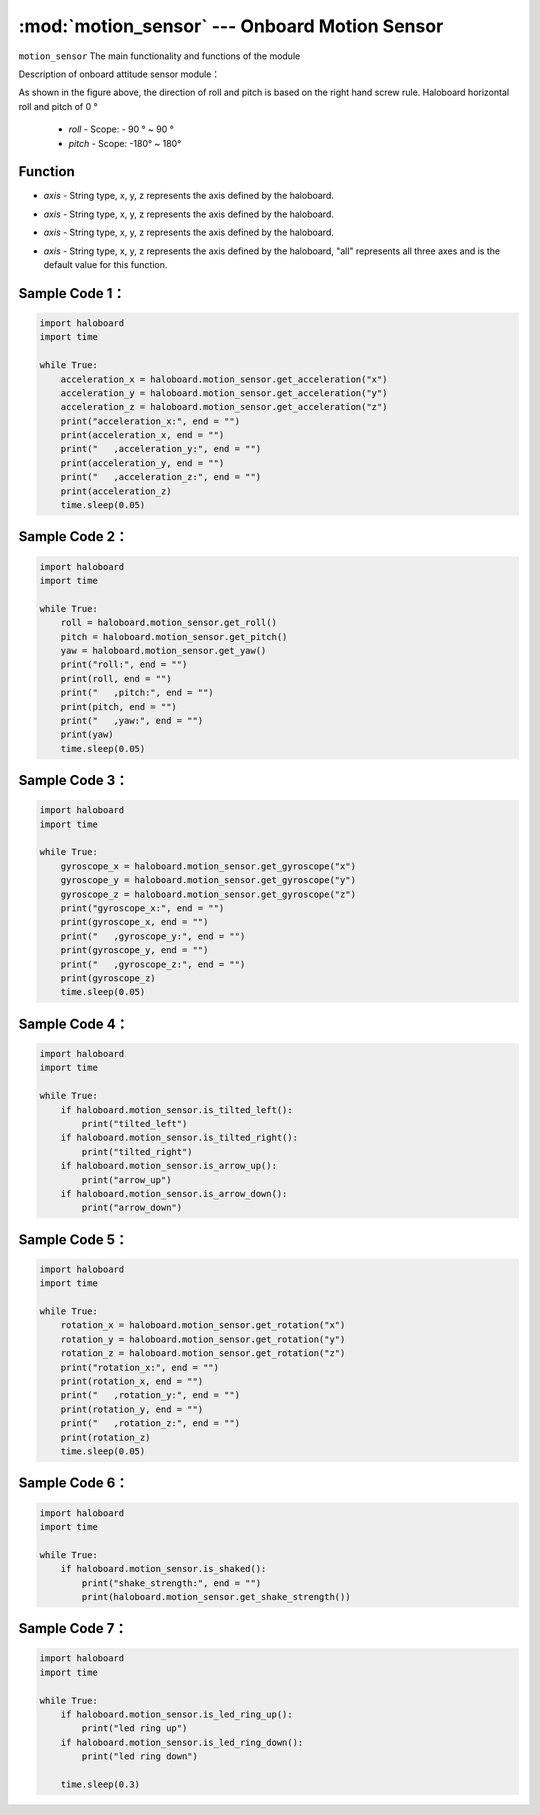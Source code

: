 :mod:`motion_sensor` --- Onboard Motion Sensor
=============================================

.. module:: motion_sensor
    :synopsis: Onboard Motion Sensor

``motion_sensor`` The main functionality and functions of the module

Description of onboard attitude sensor module：
  .. image:: img/1.png

As shown in the figure above, the direction of roll and pitch is based on the right hand screw rule.
Haloboard horizontal roll and pitch of 0 °
  - *roll* - Scope: - 90 ° ~ 90 °
  - *pitch* - Scope: -180° ~ 180°

Function
----------------------

.. function:: get_roll()

  Gets the roll angle of the attitude angle, and the range of returned data is -90 ~ 90.

.. function:: get_pitch()

  Get the pitch angle of the attitude angle, and the data range returned is -180 ~ 180.

.. function:: get_yaw()

  The yaw angle of the attitude angle is obtained, and the range of data returned is 0 ~ 360. Since there is no electronic compass, the yaw angle is actually just an integral of the z-axis angular velocity.It has accumulated errors.If you want to get real yaw angles, this API is not suitable.

.. function:: get_acceleration(axis)

  For three axis acceleration value, the unit is m/s ^ 2, and parameters:
- *axis*  - String type, x, y, z represents the axis defined by the haloboard.

.. function:: get_gyroscope(axis)

  Get three shaft angular velocity value, the unit is ° / SEC, parameters:
- *axis* - String type, x, y, z represents the axis defined by the haloboard.

.. function:: get_rotation(axis)

  Obtain the rotation angle of the haloboard on three axes, with the counterclockwise rotation as the positive direction, parameters:
- *axis* - String type, x, y, z represents the axis defined by the haloboard.

.. function:: reset_rotation(axis = "all")

  The current angle of rotation around three axes is 0. The get_rotation() function will start from 0, parameter:
- *axis* - String type, x, y, z represents the axis defined by the haloboard, "all" represents all three axes and is the default value for this function.

.. function:: is_tilted_left()

  Detect whether haloboard tilt to the left, threshold 15 °, the return value is a boolean value, "True" said haloboard tilt to the left, "False" said haloboard not tilt to the left.

.. function:: is_tilted_right()

  Detect whether haloboard tilt to the right, threshold 15 °, the return value is a boolean value, "True" said haloboard tilt to the right, "False" said haloboard not tilt to the right.

.. function:: is_arrow_up()

  Detect whether get arrow up state, threshold 15 °, the return value is a boolean value, which "True" arrow up, says "False" indicates no up arrow.

.. function:: is_arrow_down()

  Detect whether get arrow down state, threshold 15 °, the return value is a boolean value, which "True" arrow down, says "False" indicates no down arrow.

.. function:: is_shaked()

  Detect whether the haloboard is shaken, and the return value is boolean, where "True" means that the haloboard is shaken, and "False" means that the haloboard is not shaken.

.. function:: is_led_ring_up()

  Detect whether the LED lamp ring is upwards and return a boolean value, where "True" means the lamp ring is upwards and "False" means the lamp ring is not upwards.

.. function:: is_led_ring_down()

  Detect whether the LED lamp ring is downwards and return a boolean value, where "True" means the lamp ring is downwards and "False" means the lamp ring is not downwards.

.. function:: get_shake_strength()

  If the haloboard is shaken, this function can obtain the strength of the shaking. The value range of the return value is 0 ~ 100. The larger the value is, the stronger the shaking will be.

Sample Code 1：
----------------------

.. code-block:: python

  import haloboard
  import time

  while True:
      acceleration_x = haloboard.motion_sensor.get_acceleration("x")
      acceleration_y = haloboard.motion_sensor.get_acceleration("y")
      acceleration_z = haloboard.motion_sensor.get_acceleration("z")
      print("acceleration_x:", end = "")
      print(acceleration_x, end = "")
      print("   ,acceleration_y:", end = "")
      print(acceleration_y, end = "")
      print("   ,acceleration_z:", end = "")
      print(acceleration_z)
      time.sleep(0.05)

Sample Code 2：
----------------------

.. code-block:: python

  import haloboard
  import time

  while True:
      roll = haloboard.motion_sensor.get_roll()
      pitch = haloboard.motion_sensor.get_pitch()
      yaw = haloboard.motion_sensor.get_yaw()
      print("roll:", end = "")
      print(roll, end = "")
      print("   ,pitch:", end = "")
      print(pitch, end = "")
      print("   ,yaw:", end = "")
      print(yaw)
      time.sleep(0.05)

Sample Code 3：
----------------------

.. code-block:: python

  import haloboard
  import time

  while True:
      gyroscope_x = haloboard.motion_sensor.get_gyroscope("x")
      gyroscope_y = haloboard.motion_sensor.get_gyroscope("y")
      gyroscope_z = haloboard.motion_sensor.get_gyroscope("z")
      print("gyroscope_x:", end = "")
      print(gyroscope_x, end = "")
      print("   ,gyroscope_y:", end = "")
      print(gyroscope_y, end = "")
      print("   ,gyroscope_z:", end = "")
      print(gyroscope_z)
      time.sleep(0.05)

Sample Code 4：
----------------------

.. code-block:: python

  import haloboard
  import time

  while True:
      if haloboard.motion_sensor.is_tilted_left():
          print("tilted_left")
      if haloboard.motion_sensor.is_tilted_right():
          print("tilted_right")
      if haloboard.motion_sensor.is_arrow_up():
          print("arrow_up")
      if haloboard.motion_sensor.is_arrow_down():
          print("arrow_down")

Sample Code 5：
----------------------

.. code-block:: python

  import haloboard
  import time

  while True:
      rotation_x = haloboard.motion_sensor.get_rotation("x")
      rotation_y = haloboard.motion_sensor.get_rotation("y")
      rotation_z = haloboard.motion_sensor.get_rotation("z")
      print("rotation_x:", end = "")
      print(rotation_x, end = "")
      print("   ,rotation_y:", end = "")
      print(rotation_y, end = "")
      print("   ,rotation_z:", end = "")
      print(rotation_z)
      time.sleep(0.05)

Sample Code 6：
----------------------

.. code-block:: python

  import haloboard
  import time

  while True:
      if haloboard.motion_sensor.is_shaked():
          print("shake_strength:", end = "")
          print(haloboard.motion_sensor.get_shake_strength())

Sample Code 7：
----------------------

.. code-block:: python

  import haloboard
  import time

  while True:
      if haloboard.motion_sensor.is_led_ring_up():
          print("led ring up")
      if haloboard.motion_sensor.is_led_ring_down():
          print("led ring down")

      time.sleep(0.3)